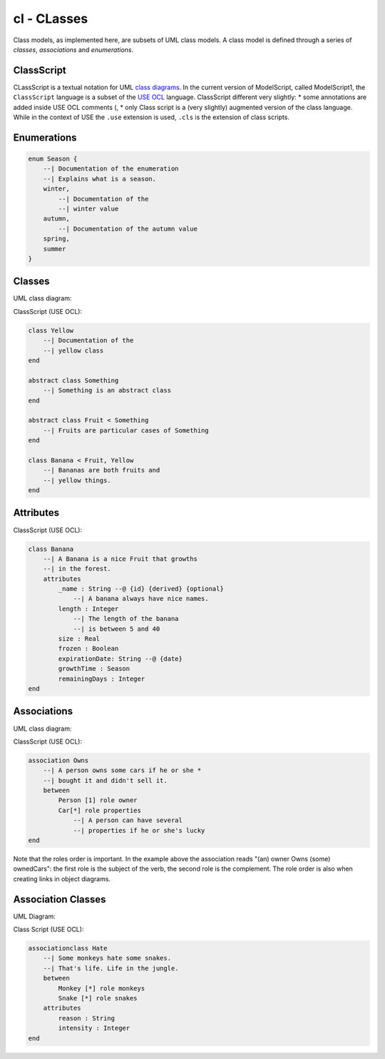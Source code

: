 .. .. coding=utf-8

.. highlight:: ClassScript
   :linenothreshold: 0

cl - CLasses
============

Class models, as implemented here, are subsets of UML class models. A class
model is defined through a series of *classes*, *associations* and
*enumerations*.



ClassScript
-----------

CLassScript is a textual notation for UML `class diagrams`_.
In the current version of ModelScript, called ModelScript1, the
``ClassScript`` language is a subset of the `USE OCL`_ language.
ClassScript different very slightly:
* some annotations are added inside USE OCL comments (,
* only
Class script is a (very slightly) augmented version of the
class language. While in the context of USE the
``.use`` extension is used, ``.cls`` is the extension of class scripts.

Enumerations
------------

..  code-block:: ClassScript

    enum Season {
        --| Documentation of the enumeration
        --| Explains what is a season.
        winter,
            --| Documentation of the
            --| winter value
        autumn,
            --| Documentation of the autumn value
        spring,
        summer
    }


Classes
-------

UML class diagram:

..  image:: media/USEOCLClasses.png
    :align: center


ClassScript (USE OCL):

..  code-block:: ClassScript

    class Yellow
        --| Documentation of the
        --| yellow class
    end

    abstract class Something
        --| Something is an abstract class
    end

    abstract class Fruit < Something
        --| Fruits are particular cases of Something
    end

    class Banana < Fruit, Yellow
        --| Bananas are both fruits and
        --| yellow things.
    end


Attributes
----------

ClassScript (USE OCL):

..  code-block:: ClassScript

    class Banana
        --| A Banana is a nice Fruit that growths
        --| in the forest.
        attributes
            _name : String --@ {id} {derived} {optional}
                --| A banana always have nice names.
            length : Integer
                --| The length of the banana
                --| is between 5 and 40
            size : Real
            frozen : Boolean
            expirationDate: String --@ {date}
            growthTime : Season
            remainingDays : Integer
    end

Associations
------------

UML class diagram:

..  image:: media/USEOCLAssociationUSE.png
    :align: center

ClassScript (USE OCL):

..  code-block:: ClassScript

    association Owns
        --| A person owns some cars if he or she *
        --| bought it and didn't sell it.
        between
            Person [1] role owner
            Car[*] role properties
                --| A person can have several
                --| properties if he or she's lucky
    end

Note that the roles order is important. In the example above the
association reads "(an) owner Owns (some) ownedCars": the first
role is the subject of the verb, the second role is the complement.
The role order is also when creating links in object diagrams.

Association Classes
-------------------

UML Diagram:

..  image:: media/USEOCLAssociationClassUSE.png
    :align: center

Class Script (USE OCL):


..  code-block:: ClassScript

    associationclass Hate
        --| Some monkeys hate some snakes.
        --| That's life. Life in the jungle.
        between
            Monkey [*] role monkeys
            Snake [*] role snakes
        attributes
            reason : String
            intensity : Integer
    end




..  _`USE OCL`: http://sourceforge.net/projects/useocl/

.. _`class diagrams`: https://www.uml-diagrams.org/class-diagrams-overview.html